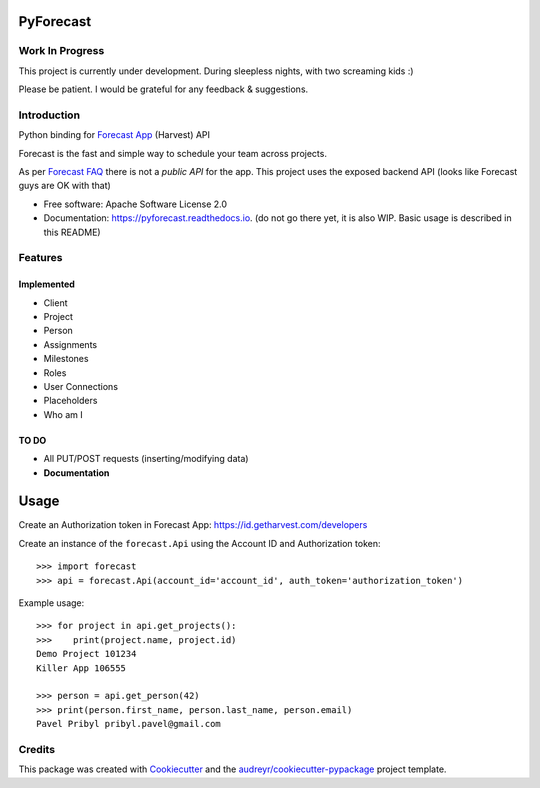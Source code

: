 ==========
PyForecast
==========


.. image:: https://img.shields.io/pypi/v/pyforecast.svg
        :target: https://pypi.python.org/pypi/pyforecast

.. image:: https://img.shields.io/travis/vafliik/pyforecast.svg
        :target: https://travis-ci.org/vafliik/pyforecast

.. image:: https://readthedocs.org/projects/pyforecast/badge/?version=latest
        :target: https://pyforecast.readthedocs.io/en/latest/?badge=latest
        :alt: Documentation Status

Work In Progress
----------------
This project is currently under development. During sleepless nights, with two screaming kids :)

Please be patient. I would be grateful for any feedback & suggestions.


Introduction
------------

Python binding for `Forecast App <https://forecastapp.com>`_ (Harvest) API

Forecast is the fast and simple way to schedule your team across projects.

As per `Forecast FAQ <https://help.getharvest.com/forecast/faqs/faq-list/api/>`_ there is not a *public API* for the app. This project uses the exposed backend API (looks like Forecast guys are OK with that)


* Free software: Apache Software License 2.0
* Documentation: https://pyforecast.readthedocs.io. (do not go there yet, it is also WIP. Basic usage is described in this README)


Features
--------

Implemented
^^^^^^^^^^^
- Client
- Project
- Person
- Assignments
- Milestones
- Roles
- User Connections
- Placeholders
- Who am I

TO DO
^^^^^^^^^^^
- All PUT/POST requests (inserting/modifying data)
- **Documentation**


=====
Usage
=====

Create an Authorization token in Forecast App: https://id.getharvest.com/developers

Create an instance of the ``forecast.Api`` using the Account ID and Authorization token::

    >>> import forecast
    >>> api = forecast.Api(account_id='account_id', auth_token='authorization_token')


Example usage::

    >>> for project in api.get_projects():
    >>>    print(project.name, project.id)
    Demo Project 101234
    Killer App 106555

    >>> person = api.get_person(42)
    >>> print(person.first_name, person.last_name, person.email)
    Pavel Pribyl pribyl.pavel@gmail.com

Credits
-------

This package was created with Cookiecutter_ and the `audreyr/cookiecutter-pypackage`_ project template.

.. _Cookiecutter: https://github.com/audreyr/cookiecutter
.. _`audreyr/cookiecutter-pypackage`: https://github.com/audreyr/cookiecutter-pypackage
